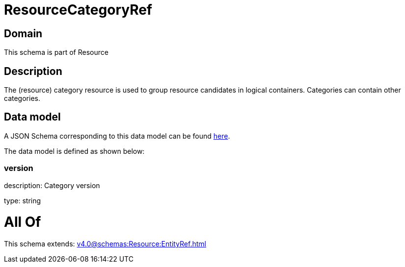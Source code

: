 = ResourceCategoryRef

[#domain]
== Domain

This schema is part of Resource

[#description]
== Description

The (resource) category resource is used to group resource candidates in logical containers. Categories can contain other categories.


[#data_model]
== Data model

A JSON Schema corresponding to this data model can be found https://tmforum.org[here].

The data model is defined as shown below:


=== version
description: Category version

type: string


= All Of 
This schema extends: xref:v4.0@schemas:Resource:EntityRef.adoc[]
